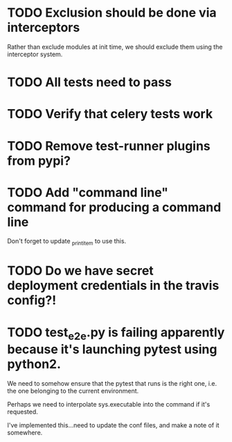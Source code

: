 * TODO Exclusion should be done via interceptors

    Rather than exclude modules at init time, we should exclude them using the interceptor system.

* TODO All tests need to pass

* TODO Verify that celery tests work

* TODO Remove test-runner plugins from pypi?

* TODO Add "command line" command for producing a command line
  Don't forget to update _print_item to use this.
  
* TODO Do we have secret deployment credentials in the travis config?!

* TODO test_e2e.py is failing apparently because it's launching pytest using python2.

  We need to somehow ensure that the pytest that runs is the right one, i.e. the one
  belonging to the current environment.

  Perhaps we need to interpolate sys.executable into the command if it's requested.

  I've implemented this...need to update the conf files, and make a note of it somewhere.